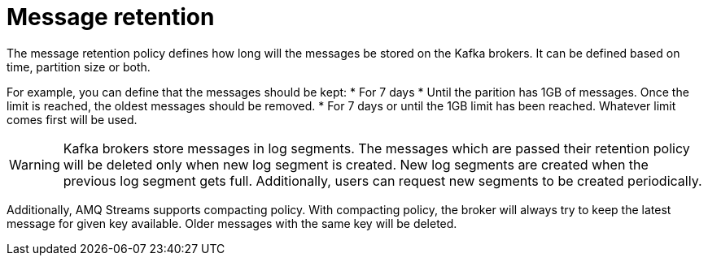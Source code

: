 // Module included in the following assemblies:
//
// assembly-topics.adoc

[id='con-message-retention-{context}']

= Message retention

The message retention policy defines how long will the messages be stored on the Kafka brokers.
It can be defined based on time, partition size or both.

For example, you can define that the messages should be kept:
* For 7 days
* Until the parition has 1GB of messages. Once the limit is reached, the oldest messages should be removed.
* For 7 days or until the 1GB limit has been reached.
  Whatever limit comes first will be used.

WARNING: Kafka brokers store messages in log segments.
The messages which are passed their retention policy will be deleted only when new log segment is created.
New log segments are created when the previous log segment gets full.
Additionally, users can request new segments to be created periodically.

Additionally, AMQ Streams supports compacting policy.
With compacting policy, the broker will always try to keep the latest message for given key available.
Older messages with the same key will be deleted.